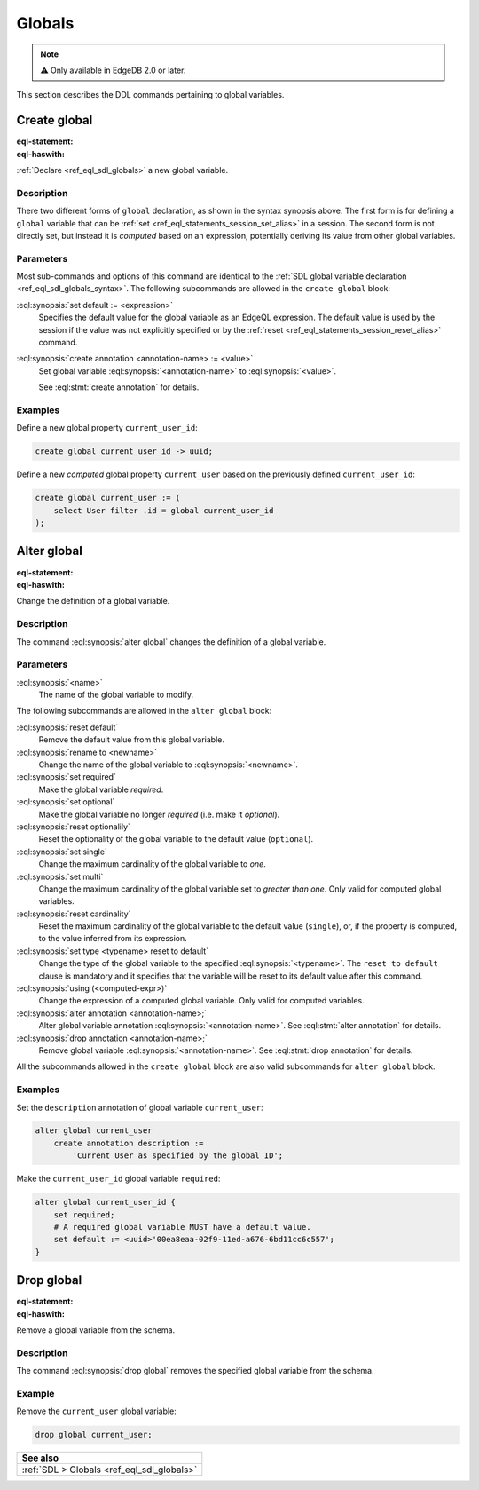 .. _ref_eql_ddl_globals:

=======
Globals
=======

.. note::

  ⚠️ Only available in EdgeDB 2.0 or later.


This section describes the DDL commands pertaining to global variables.


Create global
=============

:eql-statement:
:eql-haswith:

:ref:`Declare <ref_eql_sdl_globals>` a new global variable.

.. eql:synopsis::

    [ with <with-item> [, ...] ]
    create [{required | optional}] [single]
      global <name> -> <type>
        [ "{" <subcommand>; [...] "}" ] ;

    # Computed global variable form:

    [ with <with-item> [, ...] ]
    create [{required | optional}] [{single | multi}]
      global <name> := <expression>;

    # where <subcommand> is one of

      set default := <expression>
      create annotation <annotation-name> := <value>

Description
-----------

There two different forms of ``global`` declaration, as shown in the syntax
synopsis above. The first form is for defining a ``global`` variable that can
be :ref:`set <ref_eql_statements_session_set_alias>` in a session. The second
form is not directly set, but instead it is *computed* based on an expression,
potentially deriving its value from other global variables.

Parameters
----------

Most sub-commands and options of this command are identical to the
:ref:`SDL global variable declaration <ref_eql_sdl_globals_syntax>`. The
following subcommands are allowed in the ``create global`` block:

:eql:synopsis:`set default := <expression>`
    Specifies the default value for the global variable as an EdgeQL
    expression. The default value is used by the session if the value was not
    explicitly specified or by the :ref:`reset
    <ref_eql_statements_session_reset_alias>` command.

:eql:synopsis:`create annotation <annotation-name> := <value>`
    Set global variable :eql:synopsis:`<annotation-name>` to
    :eql:synopsis:`<value>`.

    See :eql:stmt:`create annotation` for details.

Examples
--------

Define a new global property ``current_user_id``:

.. code-block:: edgeql

    create global current_user_id -> uuid;

Define a new *computed* global property ``current_user`` based on the
previously defined ``current_user_id``:

.. code-block:: edgeql

    create global current_user := (
        select User filter .id = global current_user_id
    );


Alter global
============

:eql-statement:
:eql-haswith:

Change the definition of a global variable.

.. eql:synopsis::

    [ with <with-item> [, ...] ]
    alter global <name>
      [ "{" <subcommand>; [...] "}" ] ;

    # where <subcommand> is one of

      set default := <expression>
      reset default
      rename to <newname>
      set required
      set optional
      reset optionalily
      set single
      set multi
      reset cardinality
      set type <typename> reset to default
      using (<computed-expr>)
      create annotation <annotation-name> := <value>
      alter annotation <annotation-name> := <value>
      drop annotation <annotation-name>

Description
-----------

The command :eql:synopsis:`alter global` changes the definition of a global
variable.

Parameters
----------

:eql:synopsis:`<name>`
    The name of the global variable to modify.

The following subcommands are allowed in the ``alter global`` block:

:eql:synopsis:`reset default`
    Remove the default value from this global variable.

:eql:synopsis:`rename to <newname>`
    Change the name of the global variable to :eql:synopsis:`<newname>`.

:eql:synopsis:`set required`
    Make the global variable *required*.

:eql:synopsis:`set optional`
    Make the global variable no longer *required* (i.e. make it *optional*).

:eql:synopsis:`reset optionalily`
    Reset the optionality of the global variable to the default value
    (``optional``).

:eql:synopsis:`set single`
    Change the maximum cardinality of the global variable to *one*.

:eql:synopsis:`set multi`
    Change the maximum cardinality of the global variable set to
    *greater than one*. Only valid for computed global variables.

:eql:synopsis:`reset cardinality`
    Reset the maximum cardinality of the global variable to the default value
    (``single``), or, if the property is computed, to the value inferred
    from its expression.

:eql:synopsis:`set type <typename> reset to default`
    Change the type of the global variable to the specified
    :eql:synopsis:`<typename>`. The ``reset to default`` clause is mandatory
    and it specifies that the variable will be reset to its default value
    after this command.

:eql:synopsis:`using (<computed-expr>)`
    Change the expression of a computed global variable. Only valid for
    computed variables.

:eql:synopsis:`alter annotation <annotation-name>;`
    Alter global variable annotation :eql:synopsis:`<annotation-name>`.
    See :eql:stmt:`alter annotation` for details.

:eql:synopsis:`drop annotation <annotation-name>;`
    Remove global variable :eql:synopsis:`<annotation-name>`.
    See :eql:stmt:`drop annotation` for details.

All the subcommands allowed in the ``create global`` block are also
valid subcommands for ``alter global`` block.

Examples
--------

Set the ``description`` annotation of global variable ``current_user``:

.. code-block:: edgeql

    alter global current_user
        create annotation description :=
            'Current User as specified by the global ID';

Make the ``current_user_id`` global variable ``required``:

.. code-block:: edgeql

    alter global current_user_id {
        set required;
        # A required global variable MUST have a default value.
        set default := <uuid>'00ea8eaa-02f9-11ed-a676-6bd11cc6c557';
    }


Drop global
===========

:eql-statement:
:eql-haswith:

Remove a global variable from the schema.

.. eql:synopsis::

    [ with <with-item> [, ...] ]
    drop global <name> ;

Description
-----------

The command :eql:synopsis:`drop global` removes the specified global variable
from the schema.

Example
-------

Remove the ``current_user`` global variable:

.. code-block:: edgeql

    drop global current_user;


.. list-table::
  :class: seealso

  * - **See also**
  * - :ref:`SDL > Globals <ref_eql_sdl_globals>`
